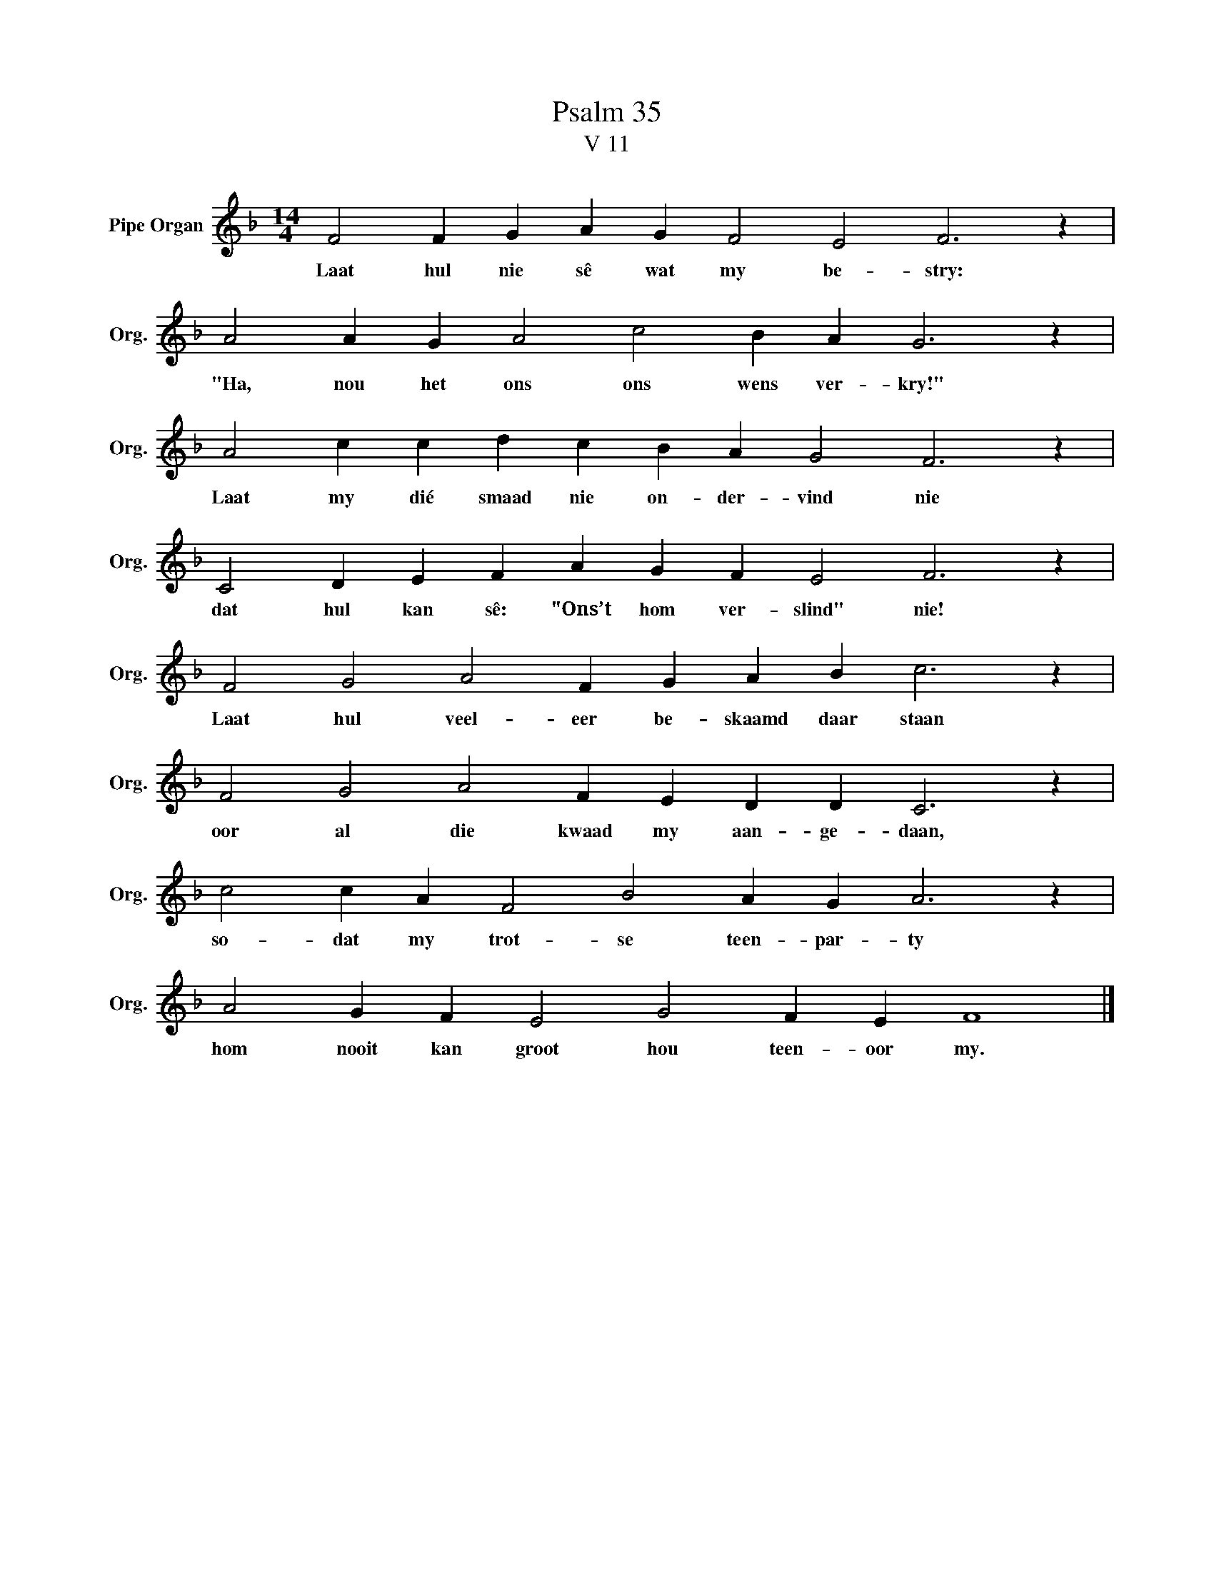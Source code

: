 X:1
T:Psalm 35
T:V 11
L:1/4
M:14/4
I:linebreak $
K:F
V:1 treble nm="Pipe Organ" snm="Org."
V:1
 F2 F G A G F2 E2 F3 z |$ A2 A G A2 c2 B A G3 z |$ A2 c c d c B A G2 F3 z |$ %3
w: Laat hul nie sê wat my be- stry:|"Ha, nou het ons ons wens ver- kry!"|Laat my dié smaad nie on- der- vind nie|
 C2 D E F A G F E2 F3 z |$ F2 G2 A2 F G A B c3 z |$ F2 G2 A2 F E D D C3 z |$ %6
w: dat hul kan sê: "Ons’t hom ver- slind" nie!|Laat hul veel- eer be- skaamd daar staan|oor al die kwaad my aan- ge- daan,|
 c2 c A F2 B2 A G A3 z |$ A2 G F E2 G2 F E F4 |] %8
w: so- dat my trot- se teen- par- ty|hom nooit kan groot hou teen- oor my.|

